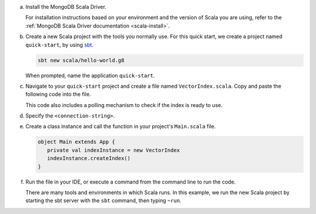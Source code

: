 a. Install the MongoDB Scala Driver.

   For installation instructions based on your environment and the version 
   of Scala you are using, refer to the 
   :ref:`MongoDB Scala Driver documentation <scala-install>`.

#. Create a new Scala project with the tools you normally use. For this 
   quick start, we create a project named ``quick-start``, by using 
   `sbt <https://www.scala-sbt.org>`__.

   .. code-block:: sh

      sbt new scala/hello-world.g8
        
   When prompted, name the application ``quick-start``.

#. Navigate to your ``quick-start`` project and create a file named ``VectorIndex.scala``. Copy and paste the following
   code into the file.

   .. literalinclude:: /includes/avs-examples/index-management/create-index/basic-example.scala
      :language: scala
      :copyable: true
      :caption: VectorIndex.scala
      :emphasize-lines: 8
      :linenos:

   .. include:: /includes/avs-quick-start-basic-index-description.rst

   This code also includes a polling mechanism to check if the index is ready to use.

#. Specify the ``<connection-string>``.

   .. include:: /includes/steps-connection-string-drivers-hidden.rst

#. Create a class instance and call the function in your project's
   ``Main.scala`` file.

   .. code-block:: scala

      object Main extends App {
         private val indexInstance = new VectorIndex
         indexInstance.createIndex()
      }

#. Run the file in your IDE, or execute a command from the command line to
   run the code.

   There are many tools and environments in which Scala runs. In this example, 
   we run the new Scala project by starting the sbt server with the ``sbt`` 
   command, then typing ``~run``.

   .. io-code-block::
      :copyable: true 

      .. input:: 
         :language: shell 

         sbt:quick-start> ~run

      .. output:: /includes/avs-examples/index-management/create-index/create-index-output.sh
         :language: console
